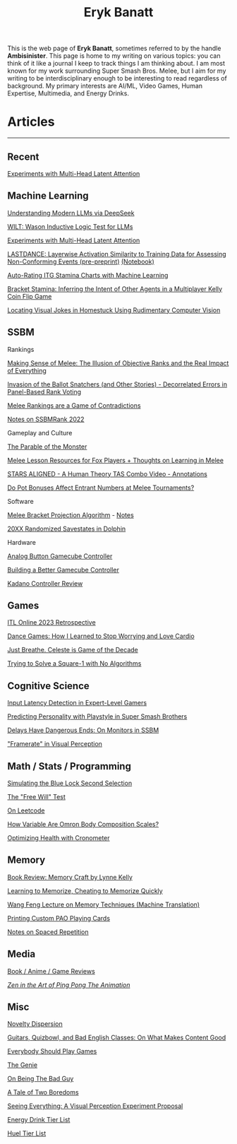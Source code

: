 #+TITLE: Eryk Banatt
#+HTML_HEAD:  <script src="https://cdnjs.cloudflare.com/ajax/libs/jquery/1.11.3/jquery.min.js"></script>
#+HTML_HEAD: <meta charset="utf-8">
#+HTML_HEAD: <meta http-equiv="X-UA-Compatible" content="IE=edge">
#+HTML_HEAD: <meta name="viewport" content="width=device-width, initial-scale=1">
#+HTML_HEAD: <script async src="https://www.googletagmanager.com/gtag/js?id=UA-101739190-1"></script>
#+HTML_HEAD: <script>   window.dataLayer = window.dataLayer || [];  function gtag(){dataLayer.push(arguments);} gtag('js', new Date());  gtag('config', 'UA-101739190-1');</script>
#+HTML_HEAD: <script src="https://cdnjs.cloudflare.com/ajax/libs/jquery/1.11.3/jquery.min.js"></script>
#+HTML_HEAD: <script src="https://cdnjs.cloudflare.com/ajax/libs/twitter-bootstrap/3.3.5/js/bootstrap.min.js"></script>
#+HTML_HEAD: <link  href="https://cdnjs.cloudflare.com/ajax/libs/twitter-bootstrap/3.3.5/css/bootstrap.min.css" rel="stylesheet">
#+HTML_HEAD: <link  href="./css/index_20240129.css" rel="stylesheet">
#+BEGIN_EXPORT html
<script>
// use emacs org mode export, they said. It "Just Works", they said.
window.onload = function() {
    var firstHr = document.querySelector('hr');
    if (firstHr) {
        var div = document.createElement('div');
        div.className = 'outline-col';
        var parentDiv = firstHr.parentNode;
        parentDiv.parentNode.insertBefore(div, parentDiv.nextSibling);
        var outline2Elements = document.querySelectorAll('.outline-2');
        outline2Elements.forEach(function(el) {
            div.appendChild(el);
        });
    }
};
</script>

#+END_EXPORT

#+BEGIN_EXPORT html
<div id="preheader_text" class="outline-x">
#+END_EXPORT
This is the web page of *Eryk Banatt*, sometimes referred to by the handle *Ambisinister*. This page is home to my writing on various topics: you can think of it like a journal I keep to track things I am thinking about. I am most known for my work surrounding Super Smash Bros. Melee, but I aim for my writing to be interdisciplinary enough to be interesting to read regardless of background. My primary interests are AI/ML, Video Games, Human Expertise, Multimedia, and Energy Drinks. 
#+BEGIN_EXPORT html
</div>
#+END_EXPORT

* Articles

#+BEGIN_EXPORT html
<hr>
#+END_EXPORT

** Recent

[[https://planetbanatt.net/articles/mla.html][Experiments with Multi-Head Latent Attention]]


** Machine Learning

[[https://planetbanatt.net/articles/deepseek.html][Understanding Modern LLMs via DeepSeek]]

[[https://planetbanatt.net/articles/wason.html][WILT: Wason Inductive Logic Test for LLMs]]

[[https://planetbanatt.net/articles/mla.html][Experiments with Multi-Head Latent Attention]]

[[https://planetbanatt.net/articles/lastdance.pdf][LASTDANCE: Layerwise Activation Similarity to Training Data for Assessing Non-Conforming Events (pre-preprint)]] [[https://github.com/ambisinister/LASTDANCE/blob/master/LASTDANCE_README.ipynb][(Notebook)]]

[[https://planetbanatt.net/articles/itsa17.html][Auto-Rating ITG Stamina Charts with Machine Learning]]

[[https://planetbanatt.net/articles/Bracket_Stamina.pdf][Bracket Stamina: Inferring the Intent of Other Agents in a Multiplayer Kelly Coin Flip Game]]

[[file:articles/visualdistance.html][Locating Visual Jokes in Homestuck Using Rudimentary Computer Vision]]

** SSBM

**** Rankings

[[file:articles/ambistats.html][Making Sense of Melee: The Illusion of Objective Ranks and the Real Impact of Everything]]

[[http://planetbanatt.net/articles/ensembles.html][Invasion of the Ballot Snatchers (and Other Stories) - Decorrelated Errors in Panel-Based Rank Voting]]

[[https://planetbanatt.net/articles/contradictions.html][Melee Rankings are a Game of Contradictions]]

[[https://planetbanatt.net/articles/ssbmrank2022.html][Notes on SSBMRank 2022]]

**** Gameplay and Culture

[[https://planetbanatt.net/articles/parable.html][The Parable of the Monster]]

[[http://planetbanatt.net/articles/lesson_notes.html][Melee Lesson Resources for Fox Players + Thoughts on Learning in Melee]]

[[file:articles/humantheorytas.html][STARS ALIGNED - A Human Theory TAS Combo Video - Annotations]]

[[file:articles/potbonus.html][Do Pot Bonuses Affect Entrant Numbers at Melee Tournaments?]]

**** Software

[[file:articles/groundwork_for_projection_algorithm.html][Melee Bracket Projection Algorithm]] - [[file:articles/projection_notes.html][Notes]]

[[file:articles/random20xx.html][20XX Randomized Savestates in Dolphin]]

**** Hardware

[[file:articles/hitbox.html][Analog Button Gamecube Controller]]

[[file:articles/ambiGCC.html][Building a Better Gamecube Controller]]

[[file:articles/kadano_controller_review.html][Kadano Controller Review]]

** Games

[[https://planetbanatt.net/articles/itl2023.html][ITL Online 2023 Retrospective]]

[[https://planetbanatt.net/articles/dancegames.html][Dance Games: How I Learned to Stop Worrying and Love Cardio]]

[[file:articles/celeste.html][Just Breathe. Celeste is Game of the Decade]]

[[https://planetbanatt.net/articles/square1.html][Trying to Solve a Square-1 with No Algorithms]]

** Cognitive Science

[[http://cogsci.yale.edu/sites/default/files/files/Thesis2017Banatt.pdf][Input Latency Detection in Expert-Level Gamers]]

[[file:articles/personainsmash.html][Predicting Personality with Playstyle in Super Smash Brothers]]

[[http://planetbanatt.net/articles/lagless.html][Delays Have Dangerous Ends: On Monitors in SSBM]]

[[file:articles/framerate.html]["Framerate" in Visual Perception]]

** Math / Stats / Programming

[[https://planetbanatt.net/articles/bluelock.html][Simulating the Blue Lock Second Selection]]

[[https://planetbanatt.net/articles/freewill.html][The "Free Will" Test]]

[[https://planetbanatt.net/articles/leetcode.html][On Leetcode]]

[[file:articles/omron.html][How Variable Are Omron Body Composition Scales?]]

[[file:articles/health.html][Optimizing Health with Cronometer]]

** Memory

[[https://planetbanatt.net/articles/memorycraft.html][Book Review: Memory Craft by Lynne Kelly]]

[[https://planetbanatt.net/articles/memory.html][Learning to Memorize, Cheating to Memorize Quickly]]

[[https://planetbanatt.net/articles/wangfeng.html][Wang Feng Lecture on Memory Techniques (Machine Translation)]]

[[https://planetbanatt.net/articles/paocards.html][Printing Custom PAO Playing Cards]]

[[file:articles/anki.html][Notes on Spaced Repetition]]

** Media

[[https://planetbanatt.net/articles/media.html][Book / Anime / Game Reviews]]

[[file:articles/pingpongzen.html][/Zen in the Art of Ping Pong The Animation/]]

** Misc

[[https://planetbanatt.net/articles/coolness.html][Novelty Dispersion]]

[[http://planetbanatt.net/articles/content_thoughts.html][Guitars, Quizbowl, and Bad English Classes: On What Makes Content Good]]

[[https://planetbanatt.net/articles/usefulgames.html][Everybody Should Play Games]]

[[https://planetbanatt.net/articles/genie.html][The Genie]]

[[https://planetbanatt.net/articles/badguy.html][On Being The Bad Guy]]

[[file:articles/boredom.html][A Tale of Two Boredoms]]

[[file:articles/360view.html][Seeing Everything: A Visual Perception Experiment Proposal]]

[[http://planetbanatt.net/articles/energydrink.html][Energy Drink Tier List]]

[[https://planetbanatt.net/articles/huel.html][Huel Tier List]]



